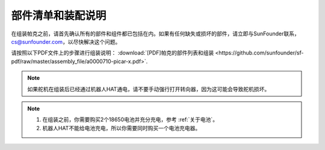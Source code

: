 部件清单和装配说明
==========================================

在组装帕克之前，请首先确认所有的部件和组件都已包括在内。如果有任何缺失或损坏的部件，请立即与SunFounder联系，cs@sunfounder.com，以尽快解决这个问题。

请按照以下PDF文件上的步骤进行组装说明： :download:`[PDF]帕克的部件列表和组装 <https://github.com/sunfounder/sf-pdf/raw/master/assembly_file/a0000710-picar-x.pdf>`.

.. note::

    如果舵机在组装后已经通过机器人HAT通电，请不要手动强行打开转向器，因为这可能会导致舵机损坏。


.. note::

    #. 在组装之前，你需要购买2个18650电池并充分充电，参考 :ref:`关于电池`。
    #. 机器人HAT不能给电池充电，所以你需要同时购买一个电池充电器。
